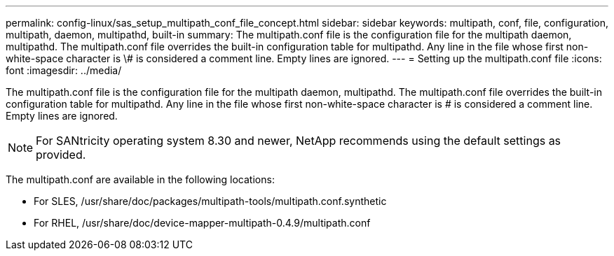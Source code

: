 ---
permalink: config-linux/sas_setup_multipath_conf_file_concept.html
sidebar: sidebar
keywords: multipath, conf, file, configuration, multipath, daemon, multipathd, built-in
summary: The multipath.conf file is the configuration file for the multipath daemon, multipathd. The multipath.conf file overrides the built-in configuration table for multipathd. Any line in the file whose first non-white-space character is \# is considered a comment line. Empty lines are ignored.
---
= Setting up the multipath.conf file
:icons: font
:imagesdir: ../media/

[.lead]
The multipath.conf file is the configuration file for the multipath daemon, multipathd. The multipath.conf file overrides the built-in configuration table for multipathd. Any line in the file whose first non-white-space character is # is considered a comment line. Empty lines are ignored.

NOTE: For SANtricity operating system 8.30 and newer, NetApp recommends using the default settings as provided.

The multipath.conf are available in the following locations:

* For SLES, /usr/share/doc/packages/multipath-tools/multipath.conf.synthetic
* For RHEL, /usr/share/doc/device-mapper-multipath-0.4.9/multipath.conf
